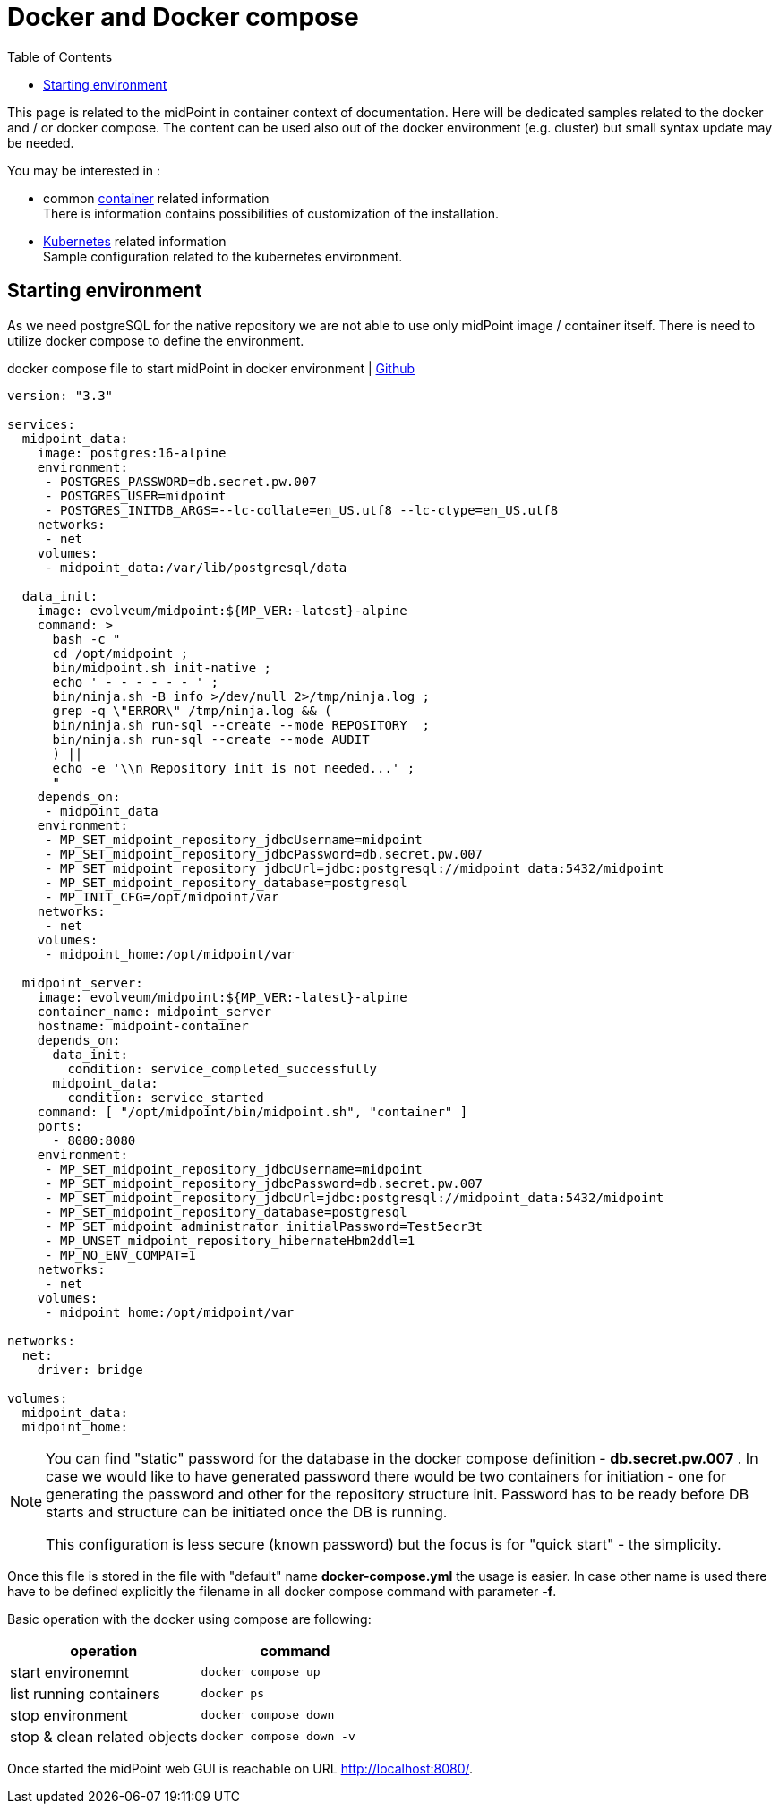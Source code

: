 = Docker and Docker compose
:page-nav-title: Docker and Docker compose
:toc: right
:toclevels: 4

This page is related to the midPoint in container context of documentation.
Here will be dedicated samples related to the docker and / or docker compose.
The content can be used also out of the docker environment (e.g. cluster) but small syntax update may be needed.

You may be interested in :

* common xref:../[container]  related information +
There is information contains possibilities of customization of the installation.

* xref:./kubernetes[Kubernetes] related information +
Sample configuration related to the kubernetes environment.

== Starting environment

As we need postgreSQL for the native repository we are not able to use only midPoint image / container itself.
There is need to utilize docker compose to define the environment.

.docker compose file to start midPoint in docker environment | link:https://raw.githubusercontent.com/Evolveum/midpoint-docker/master/docker-compose.yml[Github]
[source,yaml]
----
version: "3.3"

services:
  midpoint_data:
    image: postgres:16-alpine
    environment:
     - POSTGRES_PASSWORD=db.secret.pw.007
     - POSTGRES_USER=midpoint
     - POSTGRES_INITDB_ARGS=--lc-collate=en_US.utf8 --lc-ctype=en_US.utf8
    networks:
     - net
    volumes:
     - midpoint_data:/var/lib/postgresql/data

  data_init:
    image: evolveum/midpoint:${MP_VER:-latest}-alpine
    command: >
      bash -c "
      cd /opt/midpoint ;
      bin/midpoint.sh init-native ;
      echo ' - - - - - - ' ;
      bin/ninja.sh -B info >/dev/null 2>/tmp/ninja.log ;
      grep -q \"ERROR\" /tmp/ninja.log && (
      bin/ninja.sh run-sql --create --mode REPOSITORY  ;
      bin/ninja.sh run-sql --create --mode AUDIT
      ) ||
      echo -e '\\n Repository init is not needed...' ;
      "
    depends_on:
     - midpoint_data
    environment:
     - MP_SET_midpoint_repository_jdbcUsername=midpoint
     - MP_SET_midpoint_repository_jdbcPassword=db.secret.pw.007
     - MP_SET_midpoint_repository_jdbcUrl=jdbc:postgresql://midpoint_data:5432/midpoint
     - MP_SET_midpoint_repository_database=postgresql
     - MP_INIT_CFG=/opt/midpoint/var
    networks:
     - net
    volumes:
     - midpoint_home:/opt/midpoint/var

  midpoint_server:
    image: evolveum/midpoint:${MP_VER:-latest}-alpine
    container_name: midpoint_server
    hostname: midpoint-container
    depends_on:
      data_init:
        condition: service_completed_successfully
      midpoint_data:
        condition: service_started
    command: [ "/opt/midpoint/bin/midpoint.sh", "container" ]
    ports:
      - 8080:8080
    environment:
     - MP_SET_midpoint_repository_jdbcUsername=midpoint
     - MP_SET_midpoint_repository_jdbcPassword=db.secret.pw.007
     - MP_SET_midpoint_repository_jdbcUrl=jdbc:postgresql://midpoint_data:5432/midpoint
     - MP_SET_midpoint_repository_database=postgresql
     - MP_SET_midpoint_administrator_initialPassword=Test5ecr3t
     - MP_UNSET_midpoint_repository_hibernateHbm2ddl=1
     - MP_NO_ENV_COMPAT=1
    networks:
     - net
    volumes:
     - midpoint_home:/opt/midpoint/var

networks:
  net:
    driver: bridge

volumes:
  midpoint_data:
  midpoint_home:
----

[NOTE]
====
You can find "static" password for the database in the docker compose definition - *db.secret.pw.007* .
In case we would like to have generated password there would be two containers for initiation - one for generating the password and other for the repository structure init.
Password has to be ready before DB starts and structure can be initiated once the DB is running.

This configuration is less secure (known password) but the focus is for "quick start" - the simplicity.
====

Once this file is stored in the file with "default" name *docker-compose.yml* the usage is easier.
In case other name is used there have to be defined explicitly the filename in all docker compose command with parameter *-f*.

Basic operation with the docker using compose are following:
|====
|operation | command

| start environemnt
| `docker compose up`

| list running containers
| `docker ps`

| stop environment
| `docker compose down`

| stop & clean related objects
| `docker compose down -v`
|====

Once started the midPoint web GUI is reachable on URL link:http://localhost:8080/[].
